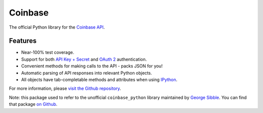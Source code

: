 Coinbase
========

.. image:: https://pypip.in/version/coinbase/badge.svg?style=flat
    :target: https://pypi.python.org/pypi/coinbase

.. image:: https://img.shields.io/travis/coinbase/coinbase-python/master.svg?style=flat
    :target: https://travis-ci.org/coinbase/coinbase-python

.. image:: https://pypip.in/download/coinbase/badge.svg?style=flat
    :target: https://pypi.python.org/pypi/coinbase/

.. image:: https://pypip.in/wheel/blackhole/badge.svg?style=flat
    :target: https://pypi.python.org/pypi/coinbase/

.. image:: https://pypip.in/py_versions/coinbase/badge.svg?style=flat
    :target: https://pypi.python.org/pypi/coinbase/

.. image:: https://pypip.in/license/blackhole/badge.svg?style=flat
    :target: https://pypi.python.org/pypi/coinbase/

The official Python library for the `Coinbase API
<https://developers.coinbase.com/api>`_.


Features
--------

- Near-100% test coverage.
- Support for both `API Key + Secret
  <https://coinbase.com/docs/api/authentication#hmac>`_ and `OAuth 2
  <https://coinbase.com/docs/api/authentication#oauth2>`_ authentication.
- Convenient methods for making calls to the API - packs JSON for you!
- Automatic parsing of API responses into relevant Python objects.
- All objects have tab-completable methods and attributes when using
  `IPython <http://ipython.org>`_.

For more information, please `visit the Github repository
<https://github.com/coinbase/coinbase-python>`_.

Note: this package used to refer to the unofficial ``coinbase_python`` library
maintained by `George Sibble <http://onepercentbreadsticks.com/>`_. You can
find that package `on Github <https://github.com/sibblegp/coinbase_python>`_.


